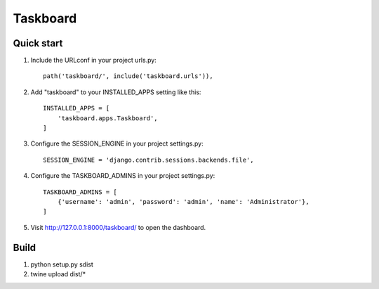=========
Taskboard
=========
Quick start
-----------
1. Include the URLconf in your project urls.py::

    path('taskboard/', include('taskboard.urls')),

2. Add "taskboard" to your INSTALLED_APPS setting like this::

    INSTALLED_APPS = [
        'taskboard.apps.Taskboard',
    ]

3. Configure the SESSION_ENGINE in your project settings.py::

    SESSION_ENGINE = 'django.contrib.sessions.backends.file',

4. Configure the TASKBOARD_ADMINS in your project settings.py::

    TASKBOARD_ADMINS = [
        {'username': 'admin', 'password': 'admin', 'name': 'Administrator'},
    ]

5. Visit http://127.0.0.1:8000/taskboard/ to open the dashboard.

Build
-----
1. python setup.py sdist
2. twine upload dist/*
